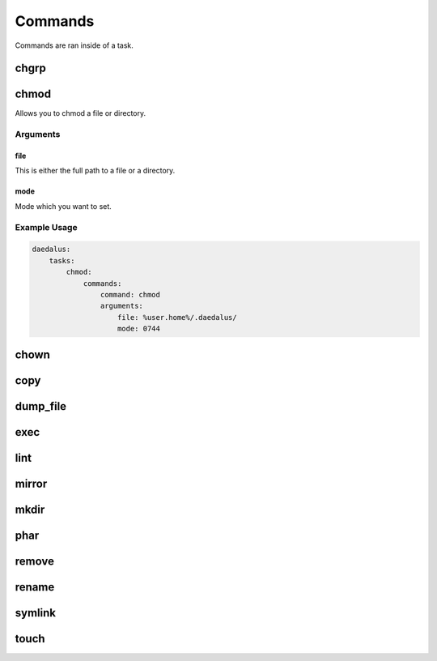 .. Definition of Done for Command Documentation
    * MUST have a description
    * MUST have a list of arguments
    * MUST describe what each argument does
    * MUST include at least one example

========
Commands
========

Commands are ran inside of a task.

chgrp
=====

chmod
=====

Allows you to chmod a file or directory.

Arguments
---------

file
^^^^

This is either the full path to a file or a directory.

mode
^^^^

Mode which you want to set.

Example Usage
-------------

.. code-block:: yaml

    daedalus:
        tasks:
            chmod:
                commands:
                    command: chmod
                    arguments:
                        file: %user.home%/.daedalus/
                        mode: 0744

chown
=====

copy
====

dump_file
=========

exec
====

lint
====

mirror
======

mkdir
=====

phar
====

remove
======

rename
======

symlink
=======

touch
=====
